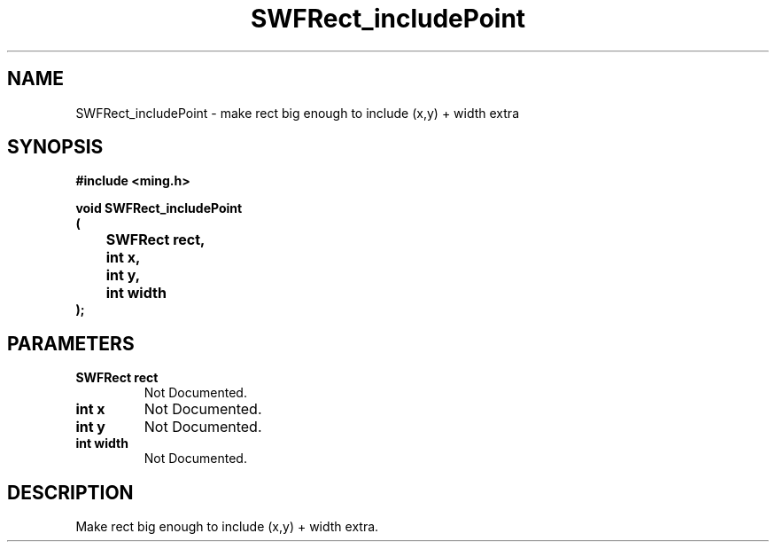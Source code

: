 .\" WARNING! THIS FILE WAS GENERATED AUTOMATICALLY BY c2man!
.\" DO NOT EDIT! CHANGES MADE TO THIS FILE WILL BE LOST!
.TH "SWFRect_includePoint" 3 "26 January 2008" "c2man rect.c"
.SH "NAME"
SWFRect_includePoint \- make rect big enough to include (x,y) + width extra
.SH "SYNOPSIS"
.ft B
#include <ming.h>
.br
.sp
void SWFRect_includePoint
.br
(
.br
	SWFRect rect,
.br
	int x,
.br
	int y,
.br
	int width
.br
);
.ft R
.SH "PARAMETERS"
.TP
.B "SWFRect rect"
Not Documented.
.TP
.B "int x"
Not Documented.
.TP
.B "int y"
Not Documented.
.TP
.B "int width"
Not Documented.
.SH "DESCRIPTION"
Make rect big enough to include (x,y) + width extra.
